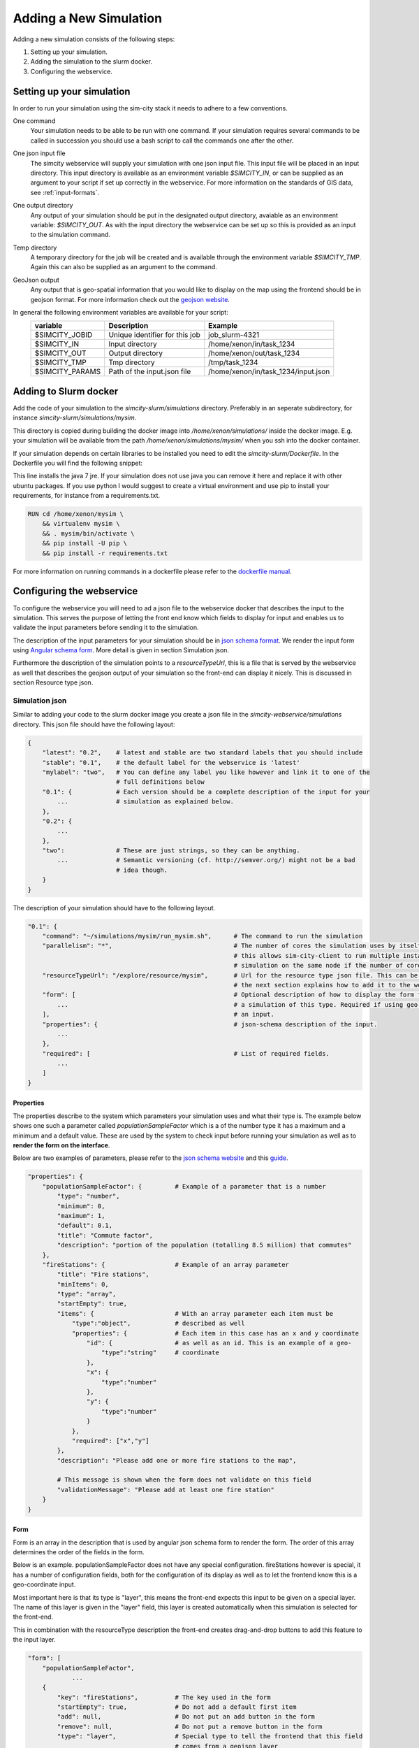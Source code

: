 .. _newsim:

Adding a New Simulation
***********************

Adding a new simulation consists of the following steps:

1.  Setting up your simulation.
2.  Adding the simulation to the slurm docker.
3.  Configuring the webservice.

Setting up your simulation
==========================
In order to run your simulation using the sim-city stack it needs to adhere to a few conventions.

One command
    Your simulation needs to be able to be run with one command. If your simulation requires
    several commands to be called in succession you should use a bash script to call the commands
    one after the other.

One json input file
    The simcity webservice will supply your simulation with one json input file. This input file will be
    placed in an input directory. This input directory is available as an environment variable *$SIMCITY_IN*, or can be supplied
    as an argument to your script if set up correctly in the webservice. For more information on the standards of GIS data, see :ref:`input-formats`.

One output directory
    Any output of your simulation should be put in the designated output directory, avaiable as an environment variable: *$SIMCITY_OUT*.
    As with the input directory the webservice can be set up so this is provided as an input to the simulation command.

Temp directory
    A temporary directory for the job will be created and is available through the environment variable *$SIMCITY_TMP*. Again this can
    also be supplied as an argument to the command.

GeoJson output
    Any output that is geo-spatial information that you would like to display on the map using the frontend should be in geojson format.
    For more information check out the `geojson website <http://geojson.org/>`__.


In general the following environment variables are available for your script:
    ===============     ==============================      ===================================
    variable            Description                         Example
    ===============     ==============================      ===================================
    $SIMCITY_JOBID      Unique identifier for this job      job_slurm-4321
    $SIMCITY_IN         Input directory                     /home/xenon/in/task_1234
    $SIMCITY_OUT        Output directory                    /home/xenon/out/task_1234
    $SIMCITY_TMP        Tmp directory                       /tmp/task_1234
    $SIMCITY_PARAMS     Path of the input.json file         /home/xenon/in/task_1234/input.json
    ===============     ==============================      ===================================

Adding to Slurm docker
======================
Add the code of your simulation to the *simcity-slurm/simulations* directory. Preferably in an seperate subdirectory, for instance
*simcity-slurm/simulations/mysim*.

This directory is copied during building the docker image into */home/xenon/simulations/* inside the docker image.
E.g. your simulation will be available from the path */home/xenon/simulations/mysim/* when you ssh into the docker container.

If your simulation depends on certain libraries to be installed you need to edit the *simcity-slurm/Dockerfile*.
In the Dockerfile you will find the following snippet:

.. code: docker

    # Add the dependencies for your simulation here
    USER root
    RUN export DEBIAN_FRONTEND=noninteractive && apt-get install -y openjdk-7-jre

This line installs the java 7 jre. If your simulation does not use java you can remove it here and replace it with other ubuntu packages.
If you use python I would suggest to create a virtual environment and use pip to install your requirements, for instance from a requirements.txt.

.. code:: docker

    RUN cd /home/xenon/mysim \
        && virtualenv mysim \
        && . mysim/bin/activate \
        && pip install -U pip \
        && pip install -r requirements.txt

For more information on running commands in a dockerfile please refer to the `dockerfile manual <https://docs.docker.com/engine/reference/builder/#/run>`__.

Configuring the webservice
==========================

To configure the webservice you will need to ad a json file to the webservice docker that describes the input to the simulation.
This serves the purpose of letting the front end know which fields to display for input and enables us to validate the input parameters
before sending it to the simulation.

The description of the input parameters for your simulation should be in `json schema format <http://json-schema.org/>`__.
We render the input form using `Angular schema form <http://schemaform.io/>`__. More detail is given in section Simulation json.

Furthermore the description of the simulation points to a *resourceTypeUrl*, this is a file that is served by the webservice as well
that describes the geojson output of your simulation so the front-end can display it nicely. This is discussed in section Resource type json.

Simulation json
---------------
Similar to adding your code to the slurm docker image you create a json file in the *simcity-webservice/simulations* directory.
This json file should have the following layout:

.. code:: json

    {
        "latest": "0.2",    # latest and stable are two standard labels that you should include
        "stable": "0.1",    # the default label for the webservice is 'latest'
        "mylabel": "two",   # You can define any label you like however and link it to one of the
                            # full definitions below
        "0.1": {            # Each version should be a complete description of the input for your
            ...             # simulation as explained below.
        },
        "0.2": {
            ...
        },
        "two":              # These are just strings, so they can be anything.
            ...             # Semantic versioning (cf. http://semver.org/) might not be a bad
                            # idea though.
        }
    }


The description of your simulation should have to the following layout.

.. code:: json

    "0.1": {
        "command": "~/simulations/mysim/run_mysim.sh",      # The command to run the simulation
        "parallelism": "*",                                 # The number of cores the simulation uses by itself, * means all.
                                                            # this allows sim-city-client to run multiple instances of your
                                                            # simulation on the same node if the number of cores allows.
        "resourceTypeUrl": "/explore/resource/mysim",       # Url for the resource type json file. This can be any url, but
                                                            # the next section explains how to add it to the webservice
        "form": [                                           # Optional description of how to display the form for submitting
            ...                                             # a simulation of this type. Required if using geo coordinates as
        ],                                                  # an input.
        "properties": {                                     # json-schema description of the input.
            ...
        },
        "required": [                                       # List of required fields.
            ...
        ]
    }

Properties
~~~~~~~~~~
The properties describe to the system which parameters your simulation uses and what their type is.
The example below shows one such a parameter called *populationSampleFactor* which is a of the number type
it has a maximum and a minimum and a default value. These are used by the system to check input before running
your simulation as well as to **render the form on the interface**.

Below are two examples of parameters, please refer to the `json schema website <http://json-schema.org/>`__ and
this `guide <https://spacetelescope.github.io/understanding-json-schema/about.html>`__.

.. code:: json

    "properties": {
        "populationSampleFactor": {         # Example of a parameter that is a number
            "type": "number",
            "minimum": 0,
            "maximum": 1,
            "default": 0.1,
            "title": "Commute factor",
            "description": "portion of the population (totalling 8.5 million) that commutes"
        },
        "fireStations": {                   # Example of an array parameter
            "title": "Fire stations",
            "minItems": 0,
            "type": "array",
            "startEmpty": true,
            "items": {                      # With an array parameter each item must be
                "type":"object",            # described as well
                "properties": {             # Each item in this case has an x and y coordinate
                    "id": {                 # as well as an id. This is an example of a geo-
                        "type":"string"     # coordinate
                    },
                    "x": {
                        "type":"number"
                    },
                    "y": {
                        "type":"number"
                    }
                },
                "required": ["x","y"]
            },
            "description": "Please add one or more fire stations to the map",

            # This message is shown when the form does not validate on this field
            "validationMessage": "Please add at least one fire station"
        }
    }

Form
~~~~
Form is an array in the description that is used by angular json schema form to render the form.
The order of this array determines the order of the fields in the form.

Below is an example. populationSampleFactor does not have any special configuration.
fireStations however is special, it has a number of configuration fields, both for the
configuration of its display as well as to let the frontend know this is a geo-coordinate input.

Most important here is that its type is "layer", this means the front-end expects this input to
be given on a special layer. The name of this layer is given in the "layer" field, this layer is
created automatically when this simulation is selected for the front-end.

This in combination with the resourceType description the front-end creates drag-and-drop buttons
to add this feature to the input layer.

.. code:: json

    "form": [
        "populationSampleFactor",
                ...
        {
            "key": "fireStations",          # The key used in the form
            "startEmpty": true,             # Do not add a default first item
            "add": null,                    # Do not put an add button in the form
            "remove": null,                 # Do not put a remove button in the form
            "type": "layer",                # Special type to tell the frontend that this field
                                            # comes from a geojson layer
            "layer": "test_sim",            # The name of the layer
            "featureId": "FireStation",     # featureId of this type. See Resource type json section
            "items": [
                {
                    "type": "point2d"       # Special display of this type for each item that can be
                }                           # defined in sim-city-cs
            ]
        }
    ]


.. _resource-type-json:

Resource type json
------------------
The resource type description is also a json file. This json file describes the various types of data that are used in your
simulation, both in the input and the output.

Only properties that are defined in the *propertyTypeData* and are in the *propertyTypeKeys* of a featureType are available
for non-admin users to display and filter on.

Below is an example resource type description which describes three different feature types: FireStations, Fires and Wards.
FireStations and Fires are used for the input to the simulation, while wards is the output of the simulation.

The FireStation and Fire feature types describe a unique id and name for these types, as well as some *propertyTypeKeys*,
these keys reference the *propertyTypeData* section lower in the file.
The style description tells the front end how to display this feature type, which is also used to drag-and-drop these
features on the map. In this case it defines a "point" drawing mode using an icon as a display.

The Ward feature type also describes a unique id, a name and a number of *propertyTypeKeys*. In this case the drawing
mode is "polygon" which means a shape on the map. The most obvious options for drawing modes are: Point, MultiPoint, Polygon,
MultiPolygon, Line and PolyLine.

The *propertyTypeData* section describes the features properties, this is used in the display of the features properties
in the right sidebar in the user interface. As said before, describing your features here is crucial to allow non-admin
users to display and filter different properties.

.. code:: json

    {
        "id": "matsim",
        "title": "matsim",
        "featureTypes": {
            "FireStation": {
                "id": "SimCity#firestation",
                "name": "FireStation",
                "style": {
                    "drawingMode": "Point",
                    "iconUri": "images/brandweerposten/Brandweerkazerne.png",
                    "cornerRadius": 50,
                    "fillColor": "#ffffff",
                    "iconWidth": 30,
                    "iconHeight": 30,
                    "strokeColor": "#ffffff"
                },
                "propertyTypeKeys": "title,notes",
                "u": "bower_components/csweb/dist-bower/images/marker.png"
            },
            "Fire": {
                "id": "SimCity#fire",
                "name": "Fire",
                "style": {
                    "drawingMode": "Point",
                    "iconUri": "data/images/fire.png",
                    "cornerRadius": 50,
                    "fillColor": "#ffffff",
                    "iconWidth": 30,
                    "iconHeight": 30,
                    "strokeColor": "#ffffff"
                },
                "propertyTypeKeys": "title,notes",
                "u": "bower_components/csweb/dist-bower/images/marker.png"
            },
            "Ward": {
                "id": "SimCity#Ward",
                "name": "Ward",
                "style": {
                    "nameLabel": "ward_name",
                    "drawingMode": "Polygon",
                    "cornerRadius": 50,
                    "fillColor": "#999999",
                    "iconWidth": 30,
                    "iconHeight": 30,
                    "strokeColor": "#ffffff"
                },
                "propertyTypeKeys": "ward_name;ward_no;cmc_mc_nm;tot_p;first_responder;second_responder",
                "u": "bower_components/csweb/dist-bower/images/marker.png"
            }
        },
        "propertyTypeData": {
            "ward_no": {
                "label": "ward_no",
                "type": "text",
                "title": "Ward Number",
                "visibleInCallOut": true,
                "canEdit": false,
                "isSearchable": true,
                "section": "Metadata"
            },
            "ward_name": {
                "label": "Name",
                "type": "text",
                "title": "Name",
                "visibleInCallOut": true,
                "canEdit": false,
                "isSearchable": true,
                "section": "Metadata"
            },
            "cmc_mc_nm": {
                "label": "cmc_mc_nm",
                "type": "number",
                "title": "City Name",
                "canEdit": false,
                "isSearchable": true,
                "visibleInCallOut": true,
                "section": "Metadata"
            },
            "first_responder": {
                "label": "first_responder",
                "type": "number",
                "title": "First Responder",
                "canEdit": false,
                "isSearchable": true,
                "visibleInCallOut": true
            },
            "second_responder": {
                "label": "second_responder",
                "type": "number",
                "title": "Second Responder",
                "canEdit": false,
                "isSearchable": true,
                "visibleInCallOut": true
            },
            "tot_p": {
                "label": "tot_p",
                "type": "number",
                "title": "Total Population",
                "canEdit": false,
                "isSearchable": true,
                "visibleInCallOut": true
            }
        },
        "isDynamic": false
    }


Troubleshooting
===============

My simulation does not run
    Please check if your simulation run script is executable from within the docker container. To do this start the regist stack
    with *docker-compose up --build* then ssh into the docker container using *ssh -p10022 xenon@localhost* using password javagat.
    Best is to debug your simulation now by running it inside the container in this manner.

    If your simulation is running in this manner check whether there is a problem with the paths of where simcity-client is calling
    your simulation.
